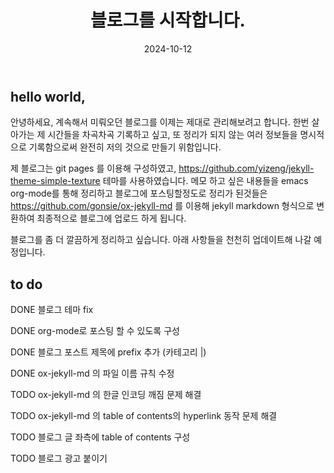 #+TITLE: 블로그를 시작합니다.
#+LAYOUT: post
#+jekyll_tags: blog
#+jekyll_categories: 일상
#+DATE: 2024-10-12

** hello world,
 안녕하세요, 계속해서 미뤄오던 블로그를 이제는 제대로 관리해보려고 합니다. 한번 살아가는 제 시간들을 차곡차곡 기록하고 싶고, 또 정리가 되지 않는 여러 정보들을 명시적으로 기록함으로써 완전히 저의 것으로 만들기 위함입니다.

 제 블로그는 git pages 를 이용해 구성하였고, https://github.com/yizeng/jekyll-theme-simple-texture 테마를 사용하였습니다. 메모 하고 싶은 내용들을 emacs org-mode를 통해 정리하고 블로그에 포스팅할정도로 정리가 된것들은 https://github.com/gonsie/ox-jekyll-md 를 이용해 jekyll markdown 형식으로 변환하여 최종적으로 블로그에 업로드 하게 됩니다.

 블로그를 좀 더 깔끔하게 정리하고 싶습니다. 아래 사항들을 천천히 업데이트해 나갈 예정입니다.
** to do
**** DONE 블로그 테마 fix
**** DONE org-mode로 포스팅 할 수 있도록 구성
**** DONE 블로그 포스트 제목에 prefix 추가 (카테고리 |) 
**** DONE ox-jekyll-md 의 파일 이름 규칙 수정
**** TODO ox-jekyll-md 의 한글 인코딩 깨짐 문제 해결 
**** TODO ox-jekyll-md 의 table of contents의 hyperlink 동작 문제 해결
**** TODO 블로그 글 좌측에 table of contents 구성
**** TODO 블로그 광고 붙이기
